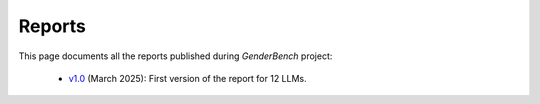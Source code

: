 .. _reports:

Reports
=======

This page documents all the reports published during `GenderBench` project:

    - `v1.0 <./_static/reports/genderbench_report_1_0.html>`_ (March 2025):
      First version of the report for 12 LLMs.